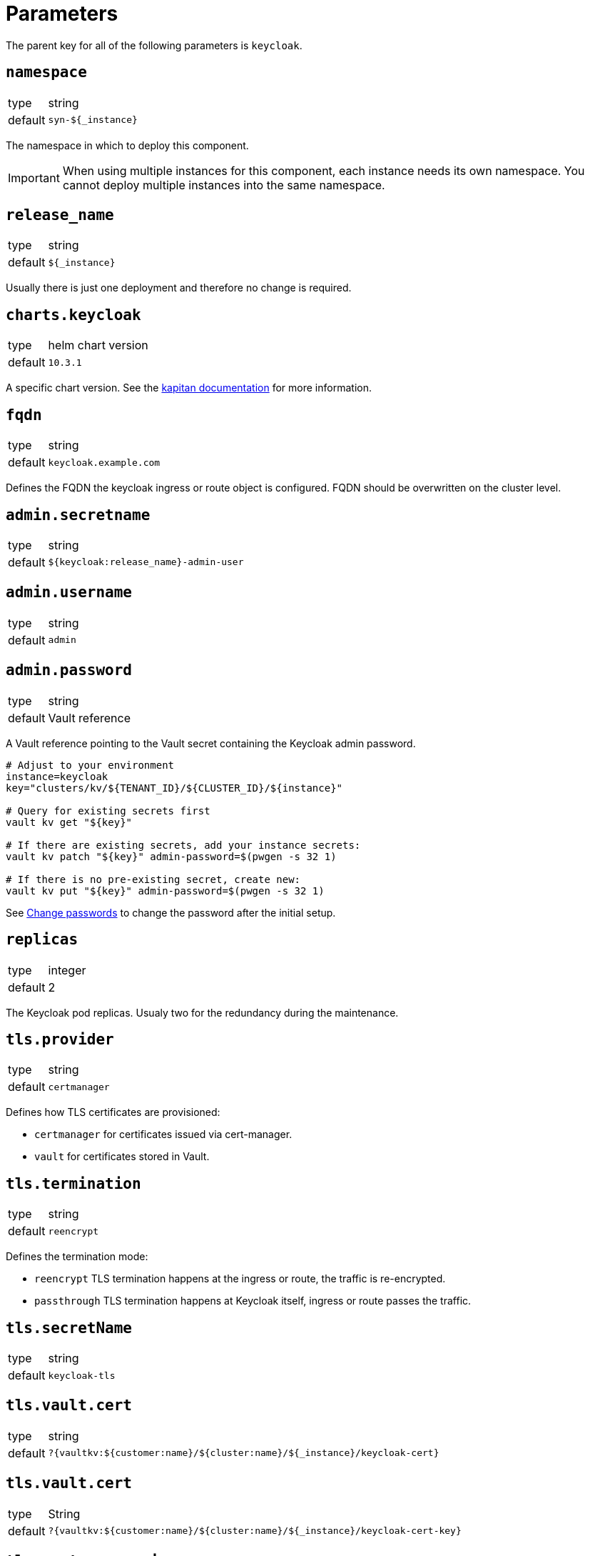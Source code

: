 = Parameters

The parent key for all of the following parameters is `keycloak`.

== `namespace`

[horizontal]
type:: string
default:: `syn-${_instance}`

The namespace in which to deploy this component.

[IMPORTANT]
====
When using multiple instances for this component, each instance needs its own namespace.
You cannot deploy multiple instances into the same namespace.
====

== `release_name`

[horizontal]
type:: string
default:: `${_instance}`

Usually there is just one deployment and therefore no change is required.


== `charts.keycloak`

[horizontal]
type:: helm chart version
default:: `10.3.1`

A specific chart version. See the https://kapitan.dev/external_dependencies/#helm-type[kapitan documentation] for more information.


== `fqdn`

[horizontal]
type:: string
default:: `keycloak.example.com`

Defines the FQDN the keycloak ingress or route object is configured.
FQDN should be overwritten on the cluster level.


== `admin.secretname`

[horizontal]
type:: string
default:: `${keycloak:release_name}-admin-user`


== `admin.username`

[horizontal]
type:: string
default:: `admin`


== `admin.password`

[horizontal]
type:: string
default:: Vault reference

A Vault reference pointing to the Vault secret containing the Keycloak admin password.

[source,bash]
----
# Adjust to your environment
instance=keycloak
key="clusters/kv/${TENANT_ID}/${CLUSTER_ID}/${instance}"

# Query for existing secrets first
vault kv get "${key}"

# If there are existing secrets, add your instance secrets:
vault kv patch "${key}" admin-password=$(pwgen -s 32 1)

# If there is no pre-existing secret, create new:
vault kv put "${key}" admin-password=$(pwgen -s 32 1)
----

See xref:how-tos/change-passwords.adoc[Change passwords] to change the password after the initial setup.

== `replicas`

[horizontal]
type:: integer
default:: 2

The Keycloak pod replicas.
Usualy two for the redundancy during the maintenance.


== `tls.provider`

[horizontal]
type:: string
default:: `certmanager`

Defines how TLS certificates are provisioned:

* `certmanager` for certificates issued via cert-manager.
* `vault` for certificates stored in Vault.


== `tls.termination`

[horizontal]
type:: string
default:: `reencrypt`

Defines the termination mode:

* `reencrypt` TLS termination happens at the ingress or route, the traffic is re-encrypted.
* `passthrough` TLS termination happens at Keycloak itself, ingress or route passes the traffic.


== `tls.secretName`

[horizontal]
type:: string
default:: `keycloak-tls`


== `tls.vault.cert`

[horizontal]
type:: string
default:: `?{vaultkv:${customer:name}/${cluster:name}/${_instance}/keycloak-cert}`


== `tls.vault.cert`

[horizontal]
type:: String
default:: `?{vaultkv:${customer:name}/${cluster:name}/${_instance}/keycloak-cert-key}`


== `tls.certmanager.issuer.name`

[horizontal]
type:: string
default:: `letsencrypt-production`

Define the issuer name.
This is usually `letsencrypt-production` or `letsencrypt-staging`.


== `tls.certmanager.issuer.kind`

[horizontal]
type:: string
default:: `ClusterIssuer`

Define the issuer kind.
Can be `ClusterIssuer` or `Issuer`.


== `tls.certmanager.issuer.group`

[horizontal]
type:: string
default:: `cert-manager.io`


== `ingress.enabled`

[horizontal]
type:: bool
default:: `true`

Create an ingress object used usually for standard Kubernetes clusters.


== `ingress.controller`

[horizontal]
type:: string
default:: `nginx`

Does define the used ingress controller on the cluster side.

Defaults to `nginx` and this is currently also the only supported option.


== `ingress.annotations`

[horizontal]
type:: dict
default:: `{}`

Default takes predefined annotations configured depending on `tls.provider` and `tls.termination`.

The default can always be replaced by an own definition of annotations.

An example shows how to allow an automatic ACME based certificate creation via cert-manager:
[source,yaml]
----
parameters:
  keycloak:
    ingress:
      annotations:
        kubernetes.io/tls-acme: 'true'
        cert-manager.io/cluster-issuer: letsencrypt-production
----


== `ingress.controllerNamespace`

[horizontal]
type:: string
default:: `ingress-nginx`

The namespace where the ingress controller is running.
This is only relevant when enabling the network policy with `helm_values.networkPolicy.enabled`.


== `ingress.tls.secretName`

[horizontal]
type:: string
default:: `ingress-tls`

Allows overwriting the default secret name where the ingress controller looks for the certificates.


== `ingress.tls.vault.cert`

[horizontal]
type:: string
default:: `?{vaultkv:${customer:name}/${cluster:name}/${_instance}/ingress-cert}`


== `ingress.tls.vault.certKey`

[horizontal]
type:: string
default:: `?{vaultkv:${customer:name}/${cluster:name}/${_instance}/ingress-cert-key}`


== `route.enabled`

[horizontal]
type:: bool
default:: `false`

Create a route object on an OpenShift cluster.


== `labels."app.kubernetes.io/name"`

[horizontal]
type:: string
default:: `keycloak`


== `labels."app.kubernetes.io/instance"`

[horizontal]
type:: string
default:: `${_instance}`


== `labels."app.kubernetes.io/version"`

[horizontal]
type:: string
default:: `v11.0.0`


== `labels."app.kubernetes.io/component"`

[horizontal]
type:: string
default:: `keycloak`


== `labels."app.kubernetes.io/managed-by"`

[horizontal]
type:: string
default:: `commodore`


== `resources.requests.memory`

[horizontal]
type:: string
default:: `512Mi`


== `resources.requests.cpu`

[horizontal]
type:: string
default:: `500m`


== `resources.limits.memory`

[horizontal]
type:: string
default:: `1Gi`


== `resources.limits.cpu`

[horizontal]
type:: string
default:: `1`


== `extraJavaOpts`

[horizontal]
type:: string
default:: ``

The extraJavaOpts can add instance specific configurations to Keycloak.

Example to add a truststore configuration:
[source,yaml]
----
parameters:
  keycloak:
    extraJavaOpts: >-
      -Djavax.net.ssl.trustStore=/opt/jboss/keycloak/standalone/configuration/test/truststore.jks
      -Djavax.net.ssl.trustStorePassword=trustStorePass
      -Djavax.net.ssl.trustStoreType=jks
----

Example to increase the log level:
[source,yaml]
----
parameters:
  keycloak:
    extraJavaOpts: >-
      -Djavax.net.debug=all
----


== `monitoring.enabled`

[horizontal]
type:: bool
default:: `true`

Enable ServiceMonitor, PrometheusRule, and all Keycloak statistics on the metrics endpoint by default.


== `monitoring.statistics`

[horizontal]
type:: string
default:: `all`


== `monitoring.rules`

[horizontal]
type:: list
default:: `[]`

== `database.provider`

[horizontal]
type:: string
values:: `builtin`, `external`
default:: `builtin`


== `database.database`

[horizontal]
type:: string
default:: `keycloak`


== `database.username`

[horizontal]
type:: string
default:: `keycloak`


== `database.jdbcParams`

[horizontal]
type:: string
default:: `sslmode=verify-ca&sslrootcert=/opt/jboss/certs/tls.crt`

Please note that if you need to customize JDBC parameters, copy and append them to the default with `&`, otherwise TLS will be disabled.
For example: `sslmode=verify-ca&sslrootcert=/opt/jboss/certs/tls.crt&mycustomparameter=somevalue`


== `database.password`

[horizontal]
type:: string
default:: `?{vaultkv:${customer:name}/${cluster:name}/${_instance}/db-password}`

A Vault reference pointing to the Vault secret containing the Keycloak database password.

[source,bash]
----
# Adjust to your environment
instance=keycloak
key="clusters/kv/${TENANT_ID}/${CLUSTER_ID}/${instance}"

# Query for existing secrets first
vault kv get "${key}"

# If there are existing secrets, add your instance secrets:
vault kv patch "${key}" db-password=$(pwgen -s 32 1)

# If there is no pre-existing secret, create new:
vault kv put "${key}" db-password=$(pwgen -s 32 1)
----

See xref:how-tos/change-passwords.adoc[Change passwords] to change the password after the initial setup.

== `database.secretname`

[horizontal]
type:: string
default:: `${keycloak:release_name}-postgresql`


== `database.external.vendor`

[horizontal]
type:: string
default:: `postgres`


== `database.external.host`

[horizontal]
type:: string
default:: `postgres.example.com`


== `database.external.port`

[horizontal]
type:: int
default:: `5432`

== `database.tls.enabled`

[horizontal]
type:: bool
default:: `true`

See xref:how-tos/db-tls.adoc[Encrypt database connection] to install Keycloak with encryption or to disable it completely.


== `database.tls.verification`

[horizontal]
type:: string
values:: `selfsigned`, `verify`
default:: `selfsigned`


== `database.tls.certSecretName`

[horizontal]
type:: string
default:: `keycloak-postgresql-tls`


== `database.tls.serverCert`

[horizontal]
type:: string
default:: `?{vaultkv:${customer:name}/${cluster:name}/${_instance}/server-cert}`

See xref:how-tos/db-tls.adoc[Encrypt database connection] to install Keycloak with encryption.


== `database.tls.serverCertKey`

[horizontal]
type:: string
default:: `?{vaultkv:${customer:name}/${cluster:name}/${_instance}/server-cert-key}`

See xref:how-tos/db-tls.adoc[Encrypt database connection] to install Keycloak with encryption.


== `helm_values`

[horizontal]
type:: dict
default:: see `defaults.yml`

All helm_values are passed to the helm chart.
This allows to configure all https://github.com/codecentric/helm-charts/tree/keycloak-10.3.1/charts/keycloak#configuration[keycloak helm chart values].

